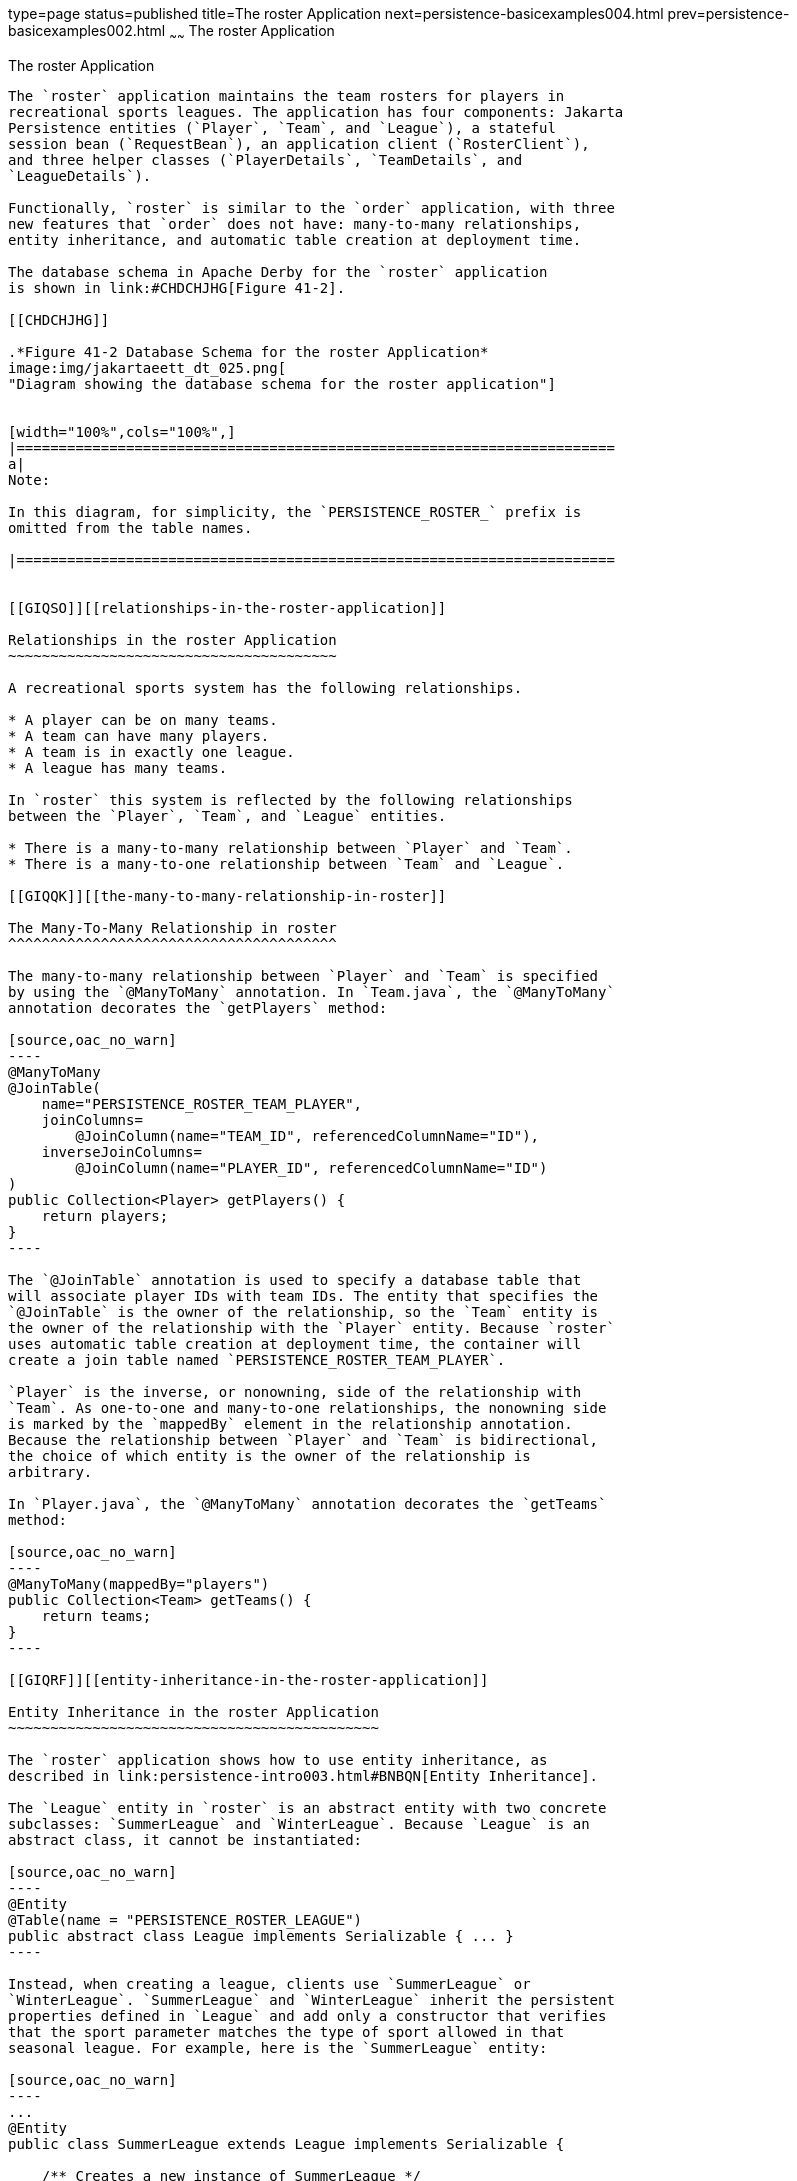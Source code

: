 type=page
status=published
title=The roster Application
next=persistence-basicexamples004.html
prev=persistence-basicexamples002.html
~~~~~~
The roster Application
======================

[[GIQSQ]][[the-roster-application]]

The roster Application
----------------------

The `roster` application maintains the team rosters for players in
recreational sports leagues. The application has four components: Jakarta
Persistence entities (`Player`, `Team`, and `League`), a stateful
session bean (`RequestBean`), an application client (`RosterClient`),
and three helper classes (`PlayerDetails`, `TeamDetails`, and
`LeagueDetails`).

Functionally, `roster` is similar to the `order` application, with three
new features that `order` does not have: many-to-many relationships,
entity inheritance, and automatic table creation at deployment time.

The database schema in Apache Derby for the `roster` application
is shown in link:#CHDCHJHG[Figure 41-2].

[[CHDCHJHG]]

.*Figure 41-2 Database Schema for the roster Application*
image:img/jakartaeett_dt_025.png[
"Diagram showing the database schema for the roster application"]


[width="100%",cols="100%",]
|=======================================================================
a|
Note:

In this diagram, for simplicity, the `PERSISTENCE_ROSTER_` prefix is
omitted from the table names.

|=======================================================================


[[GIQSO]][[relationships-in-the-roster-application]]

Relationships in the roster Application
~~~~~~~~~~~~~~~~~~~~~~~~~~~~~~~~~~~~~~~

A recreational sports system has the following relationships.

* A player can be on many teams.
* A team can have many players.
* A team is in exactly one league.
* A league has many teams.

In `roster` this system is reflected by the following relationships
between the `Player`, `Team`, and `League` entities.

* There is a many-to-many relationship between `Player` and `Team`.
* There is a many-to-one relationship between `Team` and `League`.

[[GIQQK]][[the-many-to-many-relationship-in-roster]]

The Many-To-Many Relationship in roster
^^^^^^^^^^^^^^^^^^^^^^^^^^^^^^^^^^^^^^^

The many-to-many relationship between `Player` and `Team` is specified
by using the `@ManyToMany` annotation. In `Team.java`, the `@ManyToMany`
annotation decorates the `getPlayers` method:

[source,oac_no_warn]
----
@ManyToMany
@JoinTable(
    name="PERSISTENCE_ROSTER_TEAM_PLAYER",
    joinColumns=
        @JoinColumn(name="TEAM_ID", referencedColumnName="ID"),
    inverseJoinColumns=
        @JoinColumn(name="PLAYER_ID", referencedColumnName="ID")
)
public Collection<Player> getPlayers() {
    return players;
}
----

The `@JoinTable` annotation is used to specify a database table that
will associate player IDs with team IDs. The entity that specifies the
`@JoinTable` is the owner of the relationship, so the `Team` entity is
the owner of the relationship with the `Player` entity. Because `roster`
uses automatic table creation at deployment time, the container will
create a join table named `PERSISTENCE_ROSTER_TEAM_PLAYER`.

`Player` is the inverse, or nonowning, side of the relationship with
`Team`. As one-to-one and many-to-one relationships, the nonowning side
is marked by the `mappedBy` element in the relationship annotation.
Because the relationship between `Player` and `Team` is bidirectional,
the choice of which entity is the owner of the relationship is
arbitrary.

In `Player.java`, the `@ManyToMany` annotation decorates the `getTeams`
method:

[source,oac_no_warn]
----
@ManyToMany(mappedBy="players")
public Collection<Team> getTeams() {
    return teams;
}
----

[[GIQRF]][[entity-inheritance-in-the-roster-application]]

Entity Inheritance in the roster Application
~~~~~~~~~~~~~~~~~~~~~~~~~~~~~~~~~~~~~~~~~~~~

The `roster` application shows how to use entity inheritance, as
described in link:persistence-intro003.html#BNBQN[Entity Inheritance].

The `League` entity in `roster` is an abstract entity with two concrete
subclasses: `SummerLeague` and `WinterLeague`. Because `League` is an
abstract class, it cannot be instantiated:

[source,oac_no_warn]
----
@Entity
@Table(name = "PERSISTENCE_ROSTER_LEAGUE")
public abstract class League implements Serializable { ... }
----

Instead, when creating a league, clients use `SummerLeague` or
`WinterLeague`. `SummerLeague` and `WinterLeague` inherit the persistent
properties defined in `League` and add only a constructor that verifies
that the sport parameter matches the type of sport allowed in that
seasonal league. For example, here is the `SummerLeague` entity:

[source,oac_no_warn]
----
...
@Entity
public class SummerLeague extends League implements Serializable {

    /** Creates a new instance of SummerLeague */
    public SummerLeague() {
    }

    public SummerLeague(String id, String name, String sport)
            throws IncorrectSportException {
        this.id = id;
        this.name = name;
        if (sport.equalsIgnoreCase("swimming") ||
                sport.equalsIgnoreCase("soccer") ||
                sport.equalsIgnoreCase("basketball") ||
                sport.equalsIgnoreCase("baseball")) {
            this.sport = sport;
        } else {
            throw new IncorrectSportException("Sport is not a summer sport.");
        }
    }
}
----

The `roster` application uses the default mapping strategy of
`InheritanceType.SINGLE_TABLE`, so the `@Inheritance` annotation is not
required. If you want to use a different mapping strategy, decorate
`League` with `@Inheritance` and specify the mapping strategy in the
`strategy` element:

[source,oac_no_warn]
----
@Entity
@Inheritance(strategy=JOINED)
@Table(name="PERSISTENCE_ROSTER_LEAGUE")
public abstract class League implements Serializable { ... }
----

The `roster` application uses the default discriminator column name, so
the `@DiscriminatorColumn` annotation is not required. Because you are
using automatic table generation in `roster`, the Persistence provider
will create a discriminator column called `DTYPE` in the
`PERSISTENCE_ROSTER_LEAGUE` table, which will store the name of the
inherited entity used to create the league. If you want to use a
different name for the discriminator column, decorate `League` with
`@DiscriminatorColumn` and set the `name` element:

[source,oac_no_warn]
----
@Entity
@DiscriminatorColumn(name="DISCRIMINATOR")
@Table(name="PERSISTENCE_ROSTER_LEAGUE")
public abstract class League implements Serializable { ... }
----

[[GJJFL]][[criteria-queries-in-the-roster-application]]

Criteria Queries in the roster Application
~~~~~~~~~~~~~~~~~~~~~~~~~~~~~~~~~~~~~~~~~~

The `roster` application uses Criteria API queries, as opposed to the
JPQL queries used in `order`. Criteria queries are Java programming
language, typesafe queries defined in the business tier of `roster`, in
the `RequestBean` stateful session bean.

The following topics are addressed here:

* link:#GJJEX[Metamodel Classes in the roster Application]
* link:#GJJFN[Obtaining a CriteriaBuilder Instance in RequestBean]
* link:#GJJFF[Creating Criteria Queries in RequestBean's Business
Methods]

[[GJJEX]][[metamodel-classes-in-the-roster-application]]

Metamodel Classes in the roster Application
^^^^^^^^^^^^^^^^^^^^^^^^^^^^^^^^^^^^^^^^^^^

Metamodel classes model an entity's attributes and are used by Criteria
queries to navigate to an entity's attributes. Each entity class in
`roster` has a corresponding metamodel class, generated at compile time,
with the same package name as the entity and appended with an underscore
character (_). For example, the `roster.entity.Player` entity has a
corresponding metamodel class, `roster.entity.Player_`.

Each persistent field or property in the entity class has a
corresponding attribute in the entity's metamodel class. For the
`Player` entity, the corresponding metamodel class is as follows:

[source,oac_no_warn]
----
@StaticMetamodel(Player.class)
public class Player_ {
    public static volatile SingularAttribute<Player, String> id;
    public static volatile SingularAttribute<Player, String> name;
    public static volatile SingularAttribute<Player, String> position;
    public static volatile SingularAttribute<Player, Double> salary;
    public static volatile CollectionAttribute<Player, Team> teams;
}
----

[[GJJFN]][[obtaining-a-criteriabuilder-instance-in-requestbean]]

Obtaining a CriteriaBuilder Instance in RequestBean
^^^^^^^^^^^^^^^^^^^^^^^^^^^^^^^^^^^^^^^^^^^^^^^^^^^

The `CriteriaBuilder` interface defines methods to create criteria query
objects and create expressions for modifying those query objects.
`RequestBean` creates an instance of `CriteriaBuilder` by using a
`@PostConstruct` method, `init`:

[source,oac_no_warn]
----
@PersistenceContext
private EntityManager em;
private CriteriaBuilder cb;

@PostConstruct
private void init() {
    cb = em.getCriteriaBuilder();
}
----

The `EntityManager` instance is injected at runtime, and then that
`EntityManager` object is used to create the `CriteriaBuilder` instance
by calling `getCriteriaBuilder`. The `CriteriaBuilder` instance is
created in a `@PostConstruct` method to ensure that the `EntityManager`
instance has been injected by the enterprise bean container.

[[GJJFF]][[creating-criteria-queries-in-requestbeans-business-methods]]

Creating Criteria Queries in RequestBean's Business Methods
^^^^^^^^^^^^^^^^^^^^^^^^^^^^^^^^^^^^^^^^^^^^^^^^^^^^^^^^^^^

Many of the business methods in `RequestBean` define Criteria queries.
One business method, `getPlayersByPosition`, returns a list of players
who play a particular position on a team:

[source,oac_no_warn]
----
public List<PlayerDetails> getPlayersByPosition(String position) {
    logger.info("getPlayersByPosition");
    List<Player> players = null;

    try {
        CriteriaQuery<Player> cq = cb.createQuery(Player.class);
        if (cq != null) {
            Root<Player> player = cq.from(Player.class);

            // set the where clause
            cq.where(cb.equal(player.get(Player_.position), position));
            cq.select(player);
            TypedQuery<Player> q = em.createQuery(cq);
            players = q.getResultList();
        }
        return copyPlayersToDetails(players);
    } catch (Exception ex) {
        throw new EJBException(ex);
    }
}
----

A query object is created by calling the `CriteriaBuilder` object's
`createQuery` method, with the type set to `Player` because the query
will return a list of players.

The query root, the base entity from which the query will navigate to
find the entity's attributes and related entities, is created by calling
the `from` method of the query object. This sets the `FROM` clause of
the query.

The `WHERE` clause, set by calling the `where` method on the query
object, restricts the results of the query according to the conditions
of an expression. The `CriteriaBuilder.equal` method compares the two
expressions. In `getPlayersByPosition`, the `position` attribute of the
`Player_` metamodel class, accessed by calling the `get` method of the
query root, is compared to the `position` parameter passed to
`getPlayersByPosition`.

The `SELECT` clause of the query is set by calling the `select` method
of the query object. The query will return `Player` entities, so the
query root object is passed as a parameter to `select`.

The query object is prepared for execution by calling
`EntityManager.createQuery`, which returns a `TypedQuery<T>` object with
the type of the query, in this case `Player`. This typed query object is
used to execute the query, which occurs when the `getResultList` method
is called, and a `List<Player>` collection is returned.

[[GIQRX]][[automatic-table-generation-in-the-roster-application]]

Automatic Table Generation in the roster Application
~~~~~~~~~~~~~~~~~~~~~~~~~~~~~~~~~~~~~~~~~~~~~~~~~~~~

At deployment time, GlassFish Server will automatically drop and create
the database tables used by `roster`. This is done by setting the
`javax.persistence.schema-generation.database.action` property to
`drop-and-create` in `persistence.xml`:

[source,oac_no_warn]
----
<?xml version="1.0" encoding="UTF-8"?>
<persistence version="2.1"
    xmlns="http://xmlns.jcp.org/xml/ns/persistence"
    xmlns:xsi="http://www.w3.org/2001/XMLSchema-instance"
    xsi:schemaLocation="http://xmlns.jcp.org/xml/ns/persistence
        http://xmlns.jcp.org/xml/ns/persistence/persistence_2_1.xsd">
  <persistence-unit name="em" transaction-type="JTA">
    <jta-data-source>java:comp/DefaultDataSource</jta-data-source>
    <properties>
      <property name="javax.persistence.schema-generation.database.action"
                value="drop-and-create"/>
    </properties>
  </persistence-unit>
</persistence>
----

[[GIQUZ]][[running-the-roster-example]]

Running the roster Example
~~~~~~~~~~~~~~~~~~~~~~~~~~

You can use either NetBeans IDE or Maven to build, package, deploy, and
run the `roster` application.

The following topics are addressed here:

* link:#GIQUG[To Run the roster Example Using NetBeans IDE]
* link:#GIQSJ[To Run the roster Example Using Maven]

[[GIQUG]][[to-run-the-roster-example-using-netbeans-ide]]

To Run the roster Example Using NetBeans IDE
^^^^^^^^^^^^^^^^^^^^^^^^^^^^^^^^^^^^^^^^^^^^

1.  Make sure that GlassFish Server has been started (see
link:usingexamples002.html#BNADI[Starting and Stopping GlassFish
Server]).
2.  If the database server is not already running, start it by following
the instructions in link:usingexamples004.html#BNADK[Starting and
Stopping Apache Derby].
3.  From the File menu, choose Open Project.
4.  In the Open Project dialog box, navigate to:
+
[source,oac_no_warn]
----
tut-install/examples/persistence
----
5.  Select the `roster` folder.
6.  Select the Open Required Projects check box.
7.  Click Open Project.
8.  In the Projects tab, right-click the `roster` project and select
Build.
+
This will compile, package, and deploy the EAR to GlassFish Server.
+
You will see the following partial output from the application client in
the Output tab:
+
[source,oac_no_warn]
----
List all players in team T2:
P6 Ian Carlyle goalkeeper 555.0
P7 Rebecca Struthers midfielder 777.0
P8 Anne Anderson forward 65.0
P9 Jan Wesley defender 100.0
P10 Terry Smithson midfielder 100.0

List all teams in league L1:
T1 Honey Bees Visalia
T2 Gophers Manteca
T5 Crows Orland

List all defenders:
P2 Alice Smith defender 505.0
P5 Barney Bold defender 100.0
P9 Jan Wesley defender 100.0
P22 Janice Walker defender 857.0
P25 Frank Fletcher defender 399.0
----

[[GIQSJ]][[to-run-the-roster-example-using-maven]]

To Run the roster Example Using Maven
^^^^^^^^^^^^^^^^^^^^^^^^^^^^^^^^^^^^^

1.  Make sure that GlassFish Server has been started (see
link:usingexamples002.html#BNADI[Starting and Stopping GlassFish
Server]).
2.  If the database server is not already running, start it by following
the instructions in link:usingexamples004.html#BNADK[Starting and
Stopping Apache Derby].
3.  In a terminal window, go to:
+
[source,oac_no_warn]
----
tut-install/examples/persistence/roster/roster-ear/
----
4.  Enter the following command:
+
[source,oac_no_warn]
----
mvn install
----
+
This compiles the source files and packages the application into an EAR
file located at
tut-install`/examples/persistence/roster/target/roster.ear`. The EAR
file is then deployed to GlassFish Server. GlassFish Server will then
drop and create the database tables during deployment, as specified in
`persistence.xml`.
+
After successfully deploying the EAR, the client stubs are retrieved and
the application client is run using the appclient application included
with GlassFish Server.
+
You will see the output, which begins as follows:
+
[source,oac_no_warn]
----
[echo] running application client container.
[exec] List all players in team T2:
[exec] P6 Ian Carlyle goalkeeper 555.0
[exec] P7 Rebecca Struthers midfielder 777.0
[exec] P8 Anne Anderson forward 65.0
[exec] P9 Jan Wesley defender 100.0
[exec] P10 Terry Smithson midfielder 100.0

[exec] List all teams in league L1:
[exec] T1 Honey Bees Visalia
[exec] T2 Gophers Manteca
[exec] T5 Crows Orland

[exec] List all defenders:
[exec] P2 Alice Smith defender 505.0
[exec] P5 Barney Bold defender 100.0
[exec] P9 Jan Wesley defender 100.0
[exec] P22 Janice Walker defender 857.0
[exec] P25 Frank Fletcher defender 399.0
----
